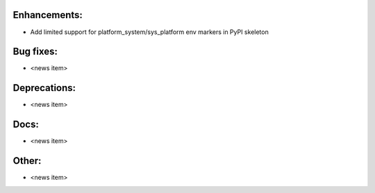Enhancements:
-------------

* Add limited support for platform_system/sys_platform env markers in PyPI skeleton

Bug fixes:
----------

* <news item>

Deprecations:
-------------

* <news item>

Docs:
-----

* <news item>

Other:
------

* <news item>

